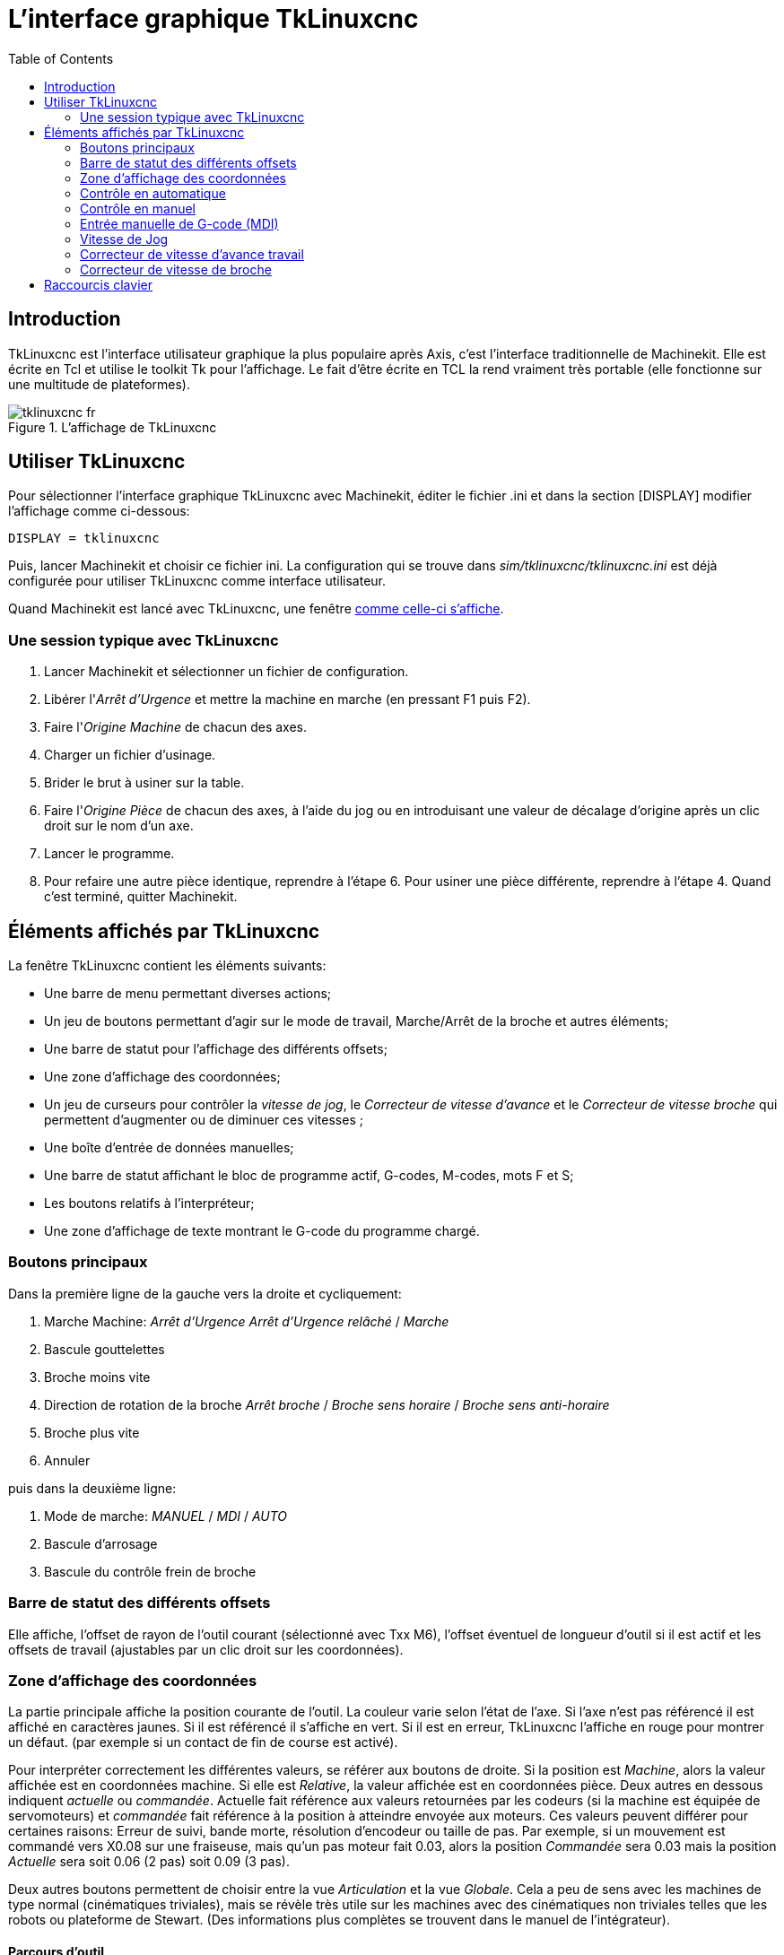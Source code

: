 :lang: fr
:toc:

= L'interface graphique TkLinuxcnc

[[cha:TkLinuxcnc]] (((TkLinuxcnc)))

== Introduction

TkLinuxcnc(((tklinuxcnc))) est l'interface utilisateur graphique la plus
populaire après Axis, c'est l'interface traditionnelle de Machinekit. Elle est
écrite en Tcl(((Tcl))) et utilise le toolkit Tk(((Tk))) pour
l'affichage. Le fait d'être écrite en TCL la rend vraiment très
portable (elle fonctionne sur une multitude de plateformes).

[[cap:affichage-TkLinuxcnc]]
.L'affichage de TkLinuxcnc

image::images/tklinuxcnc_fr.png[]

== Utiliser TkLinuxcnc

Pour sélectionner l'interface graphique TkLinuxcnc avec Machinekit, éditer le
fichier .ini et dans la section [DISPLAY] modifier l'affichage comme
ci-dessous:
----
DISPLAY = tklinuxcnc
----

Puis, lancer Machinekit et choisir ce fichier ini. La configuration qui se
trouve dans _sim/tklinuxcnc/tklinuxcnc.ini_ est déjà configurée pour utiliser TkLinuxcnc
comme interface utilisateur.

Quand Machinekit est lancé avec TkLinuxcnc, une fenêtre 
<<cap:affichage-TkLinuxcnc,comme celle-ci s'affiche>>.

=== Une session typique avec TkLinuxcnc

 . Lancer Machinekit et sélectionner un fichier de configuration.
 . Libérer l'_Arrêt d'Urgence_(((A/U))) et mettre la machine en marche
   (en pressant F1 puis F2).
 . Faire l'_Origine(((Origine Machine))) Machine_ de chacun des axes.
 . Charger un fichier d'usinage.
 . Brider le brut à usiner sur la table.
 . Faire l'_Origine (((Origine Piece)))Pièce_ de chacun des axes, à
   l'aide du jog ou en introduisant une valeur de décalage d'origine après
   un clic droit sur le nom d'un axe.
 . Lancer le programme.
 . Pour refaire une autre pièce identique, reprendre à l'étape 6. Pour
   usiner une pièce différente, reprendre à l'étape 4. Quand c'est
   terminé, quitter Machinekit.

== Éléments affichés par TkLinuxcnc

La fenêtre TkLinuxcnc contient les éléments suivants:

 - Une barre de menu permettant diverses actions;
 - Un jeu de boutons permettant d'agir sur le mode de travail,
   Marche/Arrêt de la broche et autres éléments;
 - Une barre de statut pour l'affichage des différents offsets;
 - Une zone d'affichage des coordonnées;
 - Un jeu de curseurs pour contrôler la 
   _vitesse de jog(((vitesse de jog)))_, le 
   _Correcteur de vitesse d'avance(((correcteur de vitesse)))_ et 
   le _Correcteur de vitesse broche(((correcteur vitesse broche)))_ qui
   permettent d'augmenter ou de diminuer ces vitesses ;
 - Une boîte d'entrée de données manuelles(((MDI))); 
 - Une barre de statut affichant le bloc de programme actif, G-codes,
   M-codes, mots F et S;
 - Les boutons relatifs à l'interpréteur;
 - Une zone d'affichage de texte montrant le G-code du programme chargé.

=== Boutons principaux

Dans la première ligne de la gauche vers la droite et cycliquement:

 .  Marche Machine: _Arrêt d'Urgence(((A/U)))_ 
   _Arrêt d'Urgence relâché_ / _Marche_ 
 . Bascule gouttelettes(((Gouttelettes)))
 . Broche moins vite
 . Direction de rotation de la broche(((broche))) _Arrêt broche_ /
   _Broche sens horaire_ / _Broche sens anti-horaire_
 . Broche plus vite
 . Annuler

puis dans la deuxième ligne:

 . Mode de marche: _MANUEL(((Manuel)))_ / _MDI(((MDI))))_ / _AUTO(((Auto)))_
 . Bascule d'arrosage
 . Bascule du contrôle frein de broche

=== Barre de statut des différents offsets

Elle affiche, l'offset de rayon de l'outil courant (sélectionné avec
Txx M6), l'offset éventuel de longueur d'outil si il est actif et les
offsets de travail (ajustables par un clic droit sur les coordonnées).

=== Zone d'affichage des coordonnées

La partie principale affiche la position courante de l'outil. La
couleur varie selon l'état de l'axe. Si l'axe n'est pas référencé il
est affiché en caractères jaunes. Si il est référencé il s'affiche en
vert. Si il est en erreur, TkLinuxcnc l'affiche en rouge pour montrer un
défaut. (par exemple si un contact de fin de course est activé).

Pour interpréter correctement les différentes valeurs, se référer aux
boutons de droite. Si la position est _Machine_, alors la valeur
affichée est en coordonnées machine. Si elle est _Relative_, la valeur
affichée est en coordonnées pièce. Deux autres en dessous indiquent
_actuelle_ ou _commandée_. Actuelle fait référence aux valeurs retournées
par les codeurs (si la machine est équipée de servomoteurs) et
_commandée_ fait référence à la position à atteindre envoyée aux
moteurs. Ces valeurs peuvent différer pour certaines raisons: Erreur de
suivi, bande morte, résolution d'encodeur ou taille de pas. Par
exemple, si un mouvement est commandé vers X0.08 sur une fraiseuse,
mais qu'un pas moteur fait 0.03, alors la position _Commandée_ sera
0.03 mais la position _Actuelle_ sera soit 0.06 (2 pas) soit 0.09 (3
pas).

Deux autres boutons permettent de choisir entre la vue _Articulation_ et
la vue _Globale_. Cela a peu de sens avec les machines de type normal
(cinématiques triviales), mais se révèle très utile sur les machines
avec des cinématiques non triviales telles que les robots ou plateforme
de Stewart. (Des informations plus complètes se trouvent dans le manuel
de l'intégrateur).

==== Parcours d'outil

Quand la machine se déplace, elle laisse un tracé appelé parcours
d'outil. La fenêtre d'affichage du parcours d'outil s'active via le
menu _Vues → Parcours d'outil_.

=== Contrôle en automatique

[[cap:TkLinuxcnc-Interpreteur]]
.Interpréteur de TkLinuxcnc

image::images/tklinuxcnc_interp_fr.png[]

==== Boutons de contrôle

Les boutons de contrôle de la partie inférieure de TkLinuxcnc, visibles sur
l'image ci-dessus, sont utilisés pour l'exécution du
programme:

* _Ouvrir_ (((ouvrir))) pour charger un fichier,
* _Lancer_ (((lancer))) pour commencer l'usinage,
* _Pause_ (((pause))) pour stopper temporairement l'usinage,
* _Reprise_ (((reprise))) pour reprendre un programme mis en pause, 
* _Pas à pas_ (((pas a pas))) pour avancer d'une seule ligne de programme,
* _Vérifier_ (((vérifier))) pour vérifier si il contient des erreurs, 
* _Arrêt optionnel_ (((arrêt optionnel))) pour basculer l'arrêt optionnel, si 
   ce bouton est vert l'exécution du programme est stoppée quand un code M1 
   est rencontré.

==== Zone texte d'affichage du programme

Quand un programme est lancé, la ligne courante est affichée en
surbrillance blanche. L'affichage du texte défile automatiquement pour
montrer la ligne courante.

=== Contrôle en manuel

==== Touches implicites

TkLinuxcnc permet les déplacements manuels de la machine. Cette action
s'appelle le _jog_. Premièrement, sélectionner l'axe à déplacer en
cliquant dessus. Puis, cliquer et maintenir les boutons *+* ou *-*
selon la direction du mouvement souhaité. Les quatre premiers axes
peuvent aussi être déplacés à l'aide des touches fléchées pour les axes
X et Y, Pg.préc et Pg.suiv pour l'axe Z et les touches [ et ] pour
l'axe A.

Si _Continu_ est activé, le mouvement sera continu tant que la touche
sera pressée, si une valeur d'incrément est sélectionnée, le mobile se
déplacera exactement de cette valeur à chaque appui sur la touche ou à
chaque clic. Les valeurs disponibles sont:

    1.0000 0.1000 0.0100 0.0010 0.0001

En cliquant le bouton _Origine_ ou en pressant la touche Origine,
l'axe actif est référencé sur son origine machine. Selon la
configuration, la valeur de l'axe peut être simplement mise à la
position absolue 0.0, ou la machine peut se déplacer vers un point
spécifique matérialisé par le _contact d'origine_. Voir le manuel de
l'intégrateur pour plus de détails sur les prises d'origine.

En cliquant le bouton _Dépassement de limite_, la machine permet un
jog temporaire pour même si l'axe à franchi une limite d'axe fixée dans
le fichier .ini. Noter que si _Dépassement de limite_ est activé il
s'affiche en rouge.

[[cap:Override-Limits]]
.Exemple de dépassement de limite et incréments de jog

image::images/tkemc-override-limits.png[]

==== Le groupe de boutons _Broche_(((broche)))

Le bouton central du dessus sélectionne le sens de rotation de la
broche: Anti-horaire, Arrêt, Horaire. Les boutons fléchés augmentent ou
diminuent la vitesse de rotation. Le bouton central du dessous permet
d'engager ou de relâcher le frein de broche. Selon la configuration de
la machine, les items de ce groupe ne sont peut être pas tous visibles.

==== Le groupe de boutons _Arrosage_(((arrosage)))

Ces deux boutons permettent d'activer ou non les lubrifiants
_Gouttelettes_ et _Arrosage_. Selon la configuration de la machine, les
items de ce groupe ne sont peut être pas tous visibles.

=== Entrée manuelle de G-code (MDI)

L'entrée manuelle de données (aussi appelée MDI), permet d'entrer et
d'exécuter des lignes de G-code, une à la fois. Quand la machine n'est
pas en marche ni mise en mode MDI, l'entrée de code n'est pas possible.

.Le champ de saisie des entrées manuelles

image::images/tkemc-mdi.png[]

==== MDI:

Le mode MDI permet d'exécuter une commande en G-code en pressant la
touche _Entrée_.

==== G-Codes actifs

Ce champs montre les _codes modaux_ actuellement actifs dans
l'interpréteur. Par exemple, *G54* indique que le système de
coordonnées courant est celui de G54 et qu'il s'applique à toutes les
coordonnées entrées.

=== Vitesse de Jog 

En déplaçant ce curseur, la vitesse de jog peut être modifiée. Le
nombre indique une vitesse en unités par minute. Le champs de texte est
cliquable. Un clic ouvre un dialogue permettant d'entrer un nombre.

=== Correcteur de vitesse d'avance travail

En déplaçant ce curseur, la vitesse d'avance travail peut être
modifiée. Par exemple, si la vitesse d'avance travail du programme est
*F600*  et que le curseur est placé sur 120%, alors la vitesse d'avance
travail sera de 720. Le champs de texte est cliquable. Un clic ouvre un
dialogue permettant d'entrer un nombre.

=== Correcteur de vitesse de broche

Le fonctionnement de ce curseur est le même que celui de la vitesse
d'avance, mais il contrôle la vitesse de rotation de la broche. Si le
programme demande S500 (broche à 500 tr/mn) et que le curseur est placé
sur 80%, alors la vitesse de broche résultante sera de 400 tr/mn. Le
minimum et le maximum pour ce curseur sont définis dans le fichier ini.
Par défaut le curseur est placé sur 100%. Le champs de texte est
cliquable. Un clic ouvre un dialogue permettant d'entrer un nombre.

== Raccourcis clavier

La plupart des actions de TkLinuxcnc peuvent être accomplies au clavier.
Beaucoup des raccourcis clavier ne sont pas accessibles en mode MDI.

Les raccourcis clavier les plus fréquemment utilisés sont montrés dans
la table ci-dessous.

[[cap:Raccourcis-clavier-frequents]]
.Les raccourcis clavier les plus utilisés

[width="90%", options="header"]
|========================================
|Touche           | Action
|F1               | Bascule de l'Arrêt d'Urgence
|F2               | Marche/Arrêt machine
|*, 1 .. 9, 0     | Correcteur vitesse d'avance 0% à 100%
|X, *             | Active le premier axe
|Y, 1             | Active le deuxième axe
|Z, 2             | Active le troisième axe
|A, 3             | Active le quatrième axe
|Origine          | POM de l'axe actif
|Gauche, Droite   | Jog du premier axe
|Haut, Bas        | Jog du deuxième axe
|Pg.prec, Pg.suiv | Jog du troisième axe
|[, ]             | Jog du quatrième axe
|Echap            | Arrête l'exécution
|========================================


